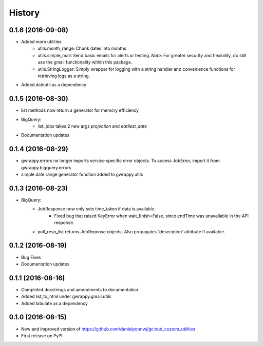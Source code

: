 =======
History
=======

0.1.6 (2016-09-08)
------------------
* Added more utilities
    * utils.month_range: Chunk dates into months.
    * utils.simple_mail: Send basic emails for alerts or testing. *Note*: For greater security and flexibility, do still use the gmail functionality within this package.
    * utils.StringLogger: Simply wrapper for logging with a string handler and convenience functions for retrieving logs as a string.
* Added dateutil as a dependency

0.1.5 (2016-08-30)
------------------
* list methods now return a generator for memory efficiency
* BigQuery:
    * list_jobs takes 2 new args *projection* and *earliest_date*
* Documentation updates

0.1.4 (2016-08-29)
------------------
* gwrappy.errors no longer imports service specific error objects. To access JobError, import it from gwrappy.bigquery.errors
* simple date range generator function added to gwrappy.utils

0.1.3 (2016-08-23)
------------------
* BigQuery:
    * JobResponse now only sets time_taken if data is available.
        * Fixed bug that raised KeyError when wait_finish=False, since endTime was unavailable in the API response.
    * poll_resp_list returns JobReponse objects. Also propagates 'description' attribute if available.

0.1.2 (2016-08-19)
------------------
* Bug Fixes
* Documentation updates

0.1.1 (2016-08-16)
------------------
* Completed docstrings and amendments to documentation
* Added list_to_html under gwrappy.gmail.utils
* Added tabulate as a dependency

0.1.0 (2016-08-15)
------------------

* New and improved version of https://github.com/danielpoonwj/gcloud_custom_utilities
* First release on PyPI.
